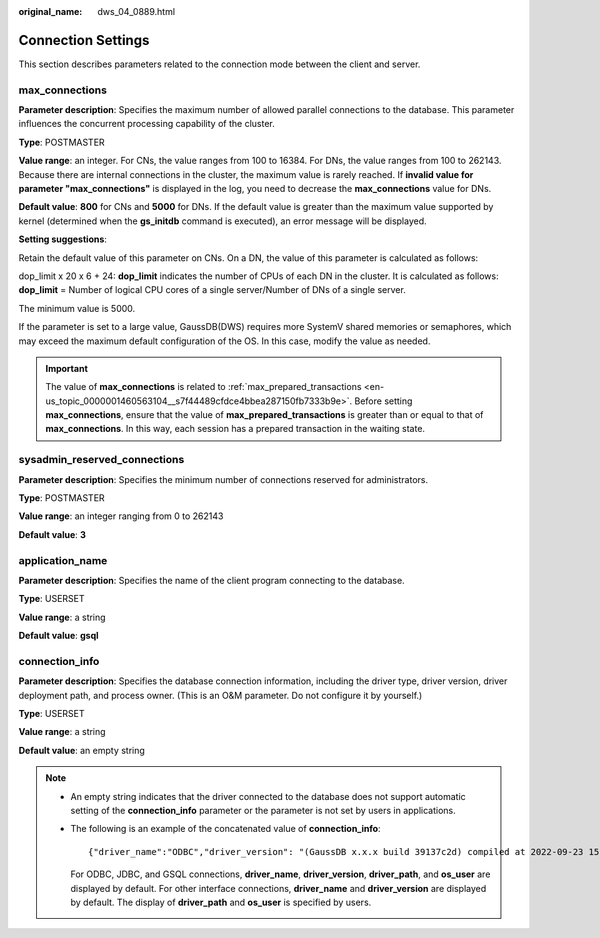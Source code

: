 :original_name: dws_04_0889.html

.. _dws_04_0889:

Connection Settings
===================

This section describes parameters related to the connection mode between the client and server.

.. _en-us_topic_0000001460722472__s2d671f584b5647a19255e7c6a3d116aa:

max_connections
---------------

**Parameter description**: Specifies the maximum number of allowed parallel connections to the database. This parameter influences the concurrent processing capability of the cluster.

**Type**: POSTMASTER

**Value range**: an integer. For CNs, the value ranges from 100 to 16384. For DNs, the value ranges from 100 to 262143. Because there are internal connections in the cluster, the maximum value is rarely reached. If **invalid value for parameter "max_connections"** is displayed in the log, you need to decrease the **max_connections** value for DNs.

**Default value**: **800** for CNs and **5000** for DNs. If the default value is greater than the maximum value supported by kernel (determined when the **gs_initdb** command is executed), an error message will be displayed.

**Setting suggestions**:

Retain the default value of this parameter on CNs. On a DN, the value of this parameter is calculated as follows:

dop_limit x 20 x 6 + 24: **dop_limit** indicates the number of CPUs of each DN in the cluster. It is calculated as follows: **dop_limit** = Number of logical CPU cores of a single server/Number of DNs of a single server.

The minimum value is 5000.

If the parameter is set to a large value, GaussDB(DWS) requires more SystemV shared memories or semaphores, which may exceed the maximum default configuration of the OS. In this case, modify the value as needed.

.. important::

   The value of **max_connections** is related to :ref:`max_prepared_transactions <en-us_topic_0000001460563104__s7f44489cfdce4bbea287150fb7333b9e>`. Before setting **max_connections**, ensure that the value of **max_prepared_transactions** is greater than or equal to that of **max_connections**. In this way, each session has a prepared transaction in the waiting state.

sysadmin_reserved_connections
-----------------------------

**Parameter description**: Specifies the minimum number of connections reserved for administrators.

**Type**: POSTMASTER

**Value range**: an integer ranging from 0 to 262143

**Default value**: **3**

application_name
----------------

**Parameter description**: Specifies the name of the client program connecting to the database.

**Type**: USERSET

**Value range**: a string

**Default value**: **gsql**

.. _en-us_topic_0000001460722472__section4834457114318:

connection_info
---------------

**Parameter description**: Specifies the database connection information, including the driver type, driver version, driver deployment path, and process owner. (This is an O&M parameter. Do not configure it by yourself.)

**Type**: USERSET

**Value range**: a string

**Default value**: an empty string

.. note::

   -  An empty string indicates that the driver connected to the database does not support automatic setting of the **connection_info** parameter or the parameter is not set by users in applications.

   -  The following is an example of the concatenated value of **connection_info**:

      ::

         {"driver_name":"ODBC","driver_version": "(GaussDB x.x.x build 39137c2d) compiled at 2022-09-23 15:43:11 commit 3629 last mr 5138 debug","driver_path":"/usr/local/lib/psqlodbcw.so","os_user":"omm"}

      For ODBC, JDBC, and GSQL connections, **driver_name**, **driver_version**, **driver_path**, and **os_user** are displayed by default. For other interface connections, **driver_name** and **driver_version** are displayed by default. The display of **driver_path** and **os_user** is specified by users.
